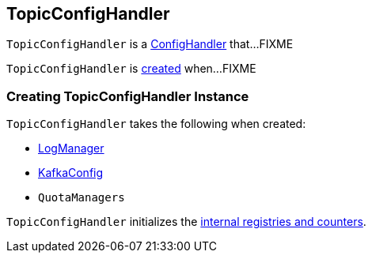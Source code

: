== [[TopicConfigHandler]] TopicConfigHandler

`TopicConfigHandler` is a <<kafka-ConfigHandler.adoc#, ConfigHandler>> that...FIXME

`TopicConfigHandler` is <<creating-instance, created>> when...FIXME

=== [[creating-instance]] Creating TopicConfigHandler Instance

`TopicConfigHandler` takes the following when created:

* [[logManager]] <<kafka-LogManager.adoc#, LogManager>>
* [[kafkaConfig]] <<kafka-KafkaConfig.adoc#, KafkaConfig>>
* [[quotas]] `QuotaManagers`

`TopicConfigHandler` initializes the <<internal-registries, internal registries and counters>>.
